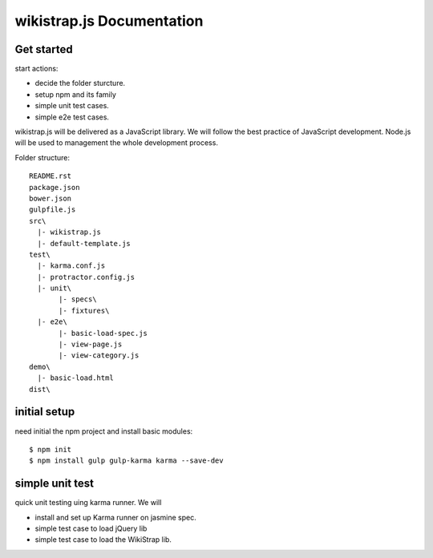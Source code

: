 wikistrap.js Documentation
==========================


Get started
-----------

start actions:

- decide the folder sturcture.
- setup npm and its family
- simple unit test cases.
- simple e2e test cases.

wikistrap.js will be delivered as a JavaScript library.
We will follow the best practice of JavaScript development.
Node.js will be used to management the whole development process.

Folder structure::

  README.rst
  package.json
  bower.json
  gulpfile.js
  src\
    |- wikistrap.js
    |- default-template.js
  test\
    |- karma.conf.js
    |- protractor.config.js
    |- unit\
         |- specs\
         |- fixtures\
    |- e2e\
         |- basic-load-spec.js
         |- view-page.js
         |- view-category.js
  demo\
    |- basic-load.html
  dist\

initial setup
-------------

need initial the npm project and install basic modules::

  $ npm init
  $ npm install gulp gulp-karma karma --save-dev

simple unit test
----------------

quick unit testing uing karma runner.
We will

- install and set up Karma runner on jasmine spec.
- simple test case to load jQuery lib
- simple test case to load the WikiStrap lib.
